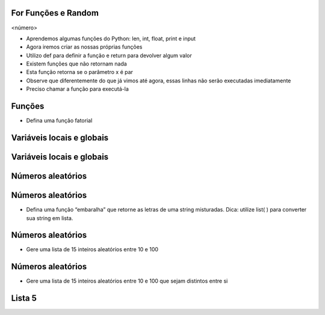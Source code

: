 For Funções e Random
====================


.. image:: img/TWP10_001.jpeg
   :height: 14.925cm
   :width: 9.258cm
   :alt: 


<número>

.. image:: img/TWP20_001.png
   :height: 2.195cm
   :width: 9.974cm
   :alt: 


.. image:: img/TWP20_002.png
   :height: 5.291cm
   :width: 2.354cm
   :alt: 


.. image:: img/TWP20_003.png
   :height: 5.079cm
   :width: 9.842cm
   :alt: 


.. image:: img/TWP20_002.png
   :height: 5.291cm
   :width: 2.354cm
   :alt: 


.. image:: img/TWP20_004.png
   :height: 5.608cm
   :width: 10.609cm
   :alt: 


.. image:: img/TWP20_005.png
   :height: 2.036cm
   :width: 8.783cm
   :alt: 


.. image:: img/TWP20_006.png
   :height: 5.238cm
   :width: 1.798cm
   :alt: 


.. image:: img/TWP20_006.png
   :height: 5.238cm
   :width: 1.798cm
   :alt: 


.. image:: img/TWP20_007.png
   :height: 1.603cm
   :width: 12.705cm
   :alt: 


.. image:: img/TWP20_008.png
   :height: 5.2cm
   :width: 11.762cm
   :alt: 


.. image:: img/TWP20_009.png
   :height: 3.215cm
   :width: 2.886cm
   :alt: 


.. image:: img/TWP20_009.png
   :height: 3.215cm
   :width: 2.886cm
   :alt: 



+ Aprendemos algumas funções do Python: len, int, float, print e input
+ Agora iremos criar as nossas próprias funções
+ Utilizo def para definir a função e return para devolver algum valor
+ Existem funções que não retornam nada





+ Esta função retorna se o parâmetro x é par
+ Observe que diferentemente do que já vimos até agora, essas linhas
  não serão executadas imediatamente
+ Preciso chamar a função para executá-la


.. image:: img/TWP20_010.png
   :height: 1.666cm
   :width: 8.889cm
   :alt: 


.. image:: img/TWP20_011.png
   :height: 3.492cm
   :width: 5.873cm
   :alt: 


Funções
=======



+ Defina uma função fatorial


.. image:: img/TWP20_012.png
   :height: 5.211cm
   :width: 8.042cm
   :alt: 


.. image:: img/TWP20_013.png
   :height: 5.8cm
   :width: 15.913cm
   :alt: 


Variáveis locais e globais
==========================


.. image:: img/TWP20_014.png
   :height: 6.005cm
   :width: 17.726cm
   :alt: 


.. image:: img/TWP20_015.png
   :height: 3.544cm
   :width: 9.947cm
   :alt: 


Variáveis locais e globais
==========================


.. image:: img/TWP20_016.png
   :height: 7.116cm
   :width: 17.514cm
   :alt: 


.. image:: img/TWP20_017.png
   :height: 3.465cm
   :width: 9.63cm
   :alt: 


Números aleatórios
==================


.. image:: img/TWP20_018.png
   :height: 12.571cm
   :width: 22.825cm
   :alt: 


Números aleatórios
==================



+ Defina uma função “embaralha” que retorne as letras de uma string
  misturadas. Dica: utilize list( ) para converter sua string em lista.


.. image:: img/TWP20_019.png
   :height: 4.576cm
   :width: 11.667cm
   :alt: 


.. image:: img/TWP20_020.png
   :height: 3.492cm
   :width: 12.117cm
   :alt: 


Números aleatórios
==================



+ Gere uma lista de 15 inteiros aleatórios entre 10 e 100


.. image:: img/TWP20_021.png
   :height: 5cm
   :width: 20.001cm
   :alt: 


Números aleatórios
==================



+ Gere uma lista de 15 inteiros aleatórios entre 10 e 100 que sejam
  distintos entre si




.. image:: img/TWP20_022.png
   :height: 8.585cm
   :width: 17.401cm
   :alt: 


Lista 5
=======


.. image:: img/TWP05_041.jpeg
   :height: 12.571cm
   :width: 9.411cm
   :alt: 




